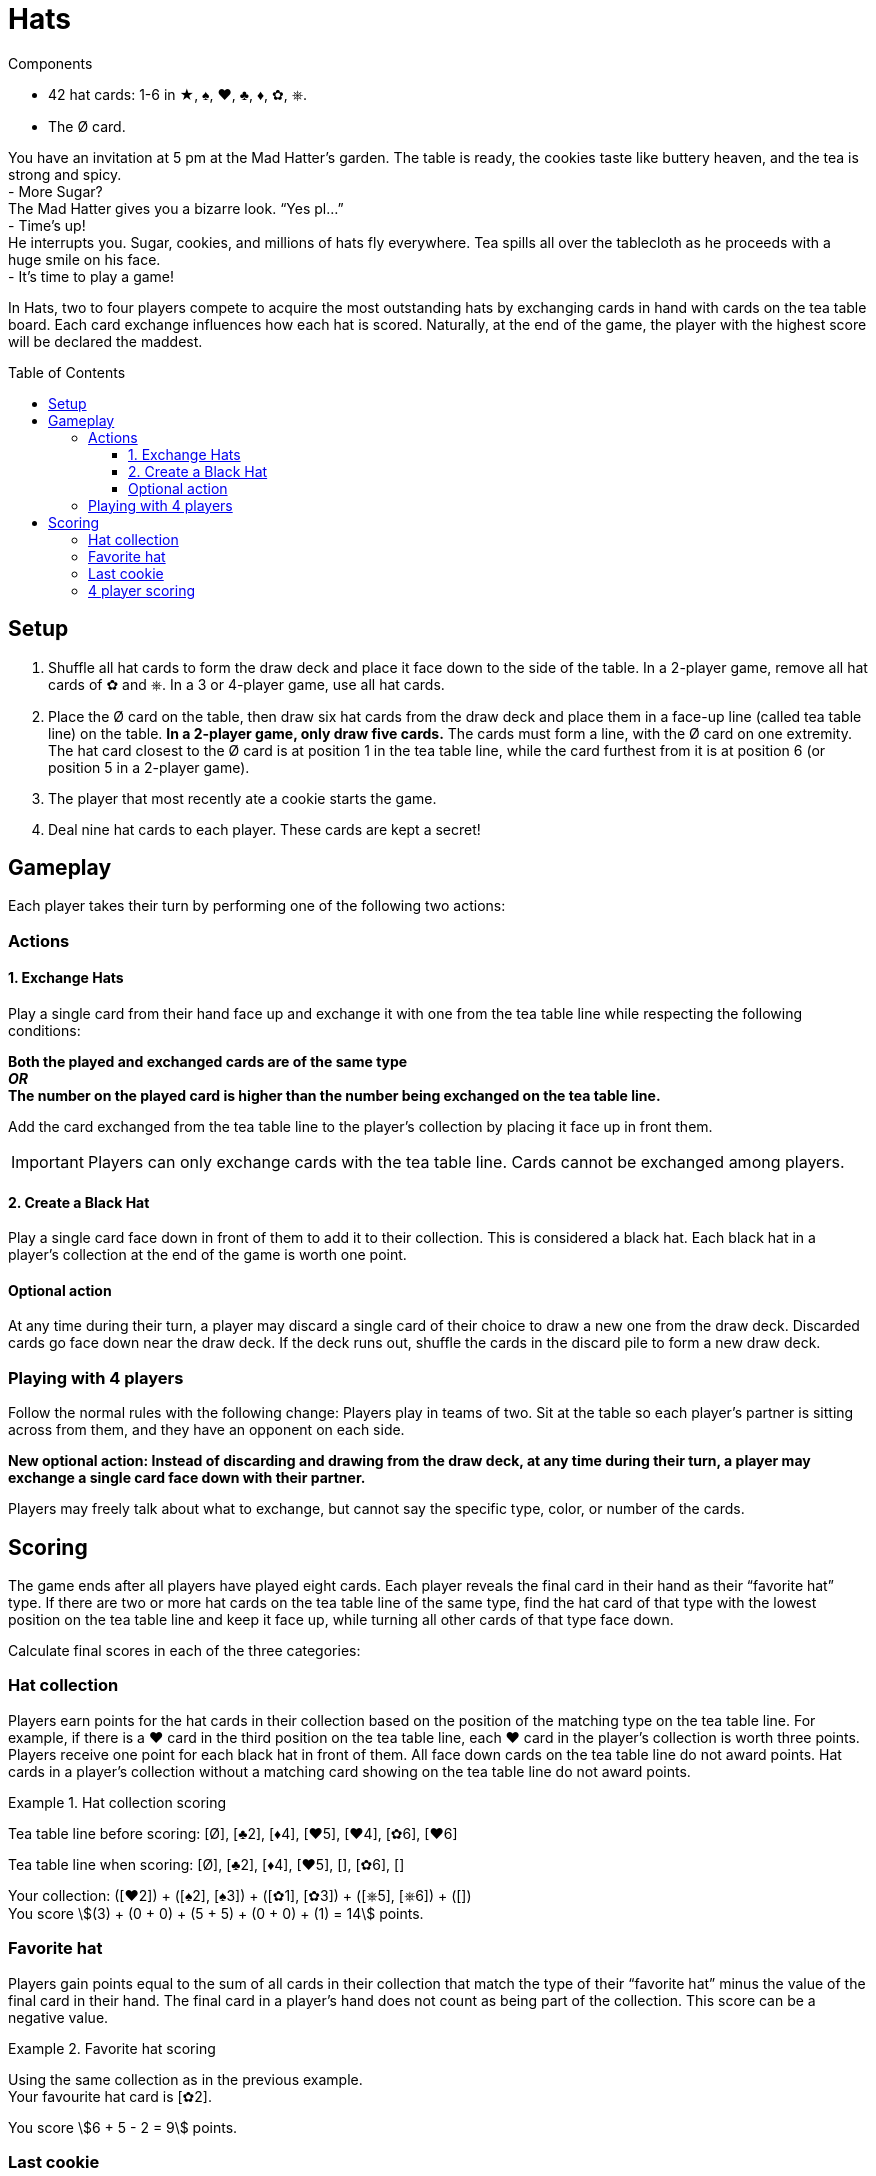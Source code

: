 = Hats
:toc: preamble
:toclevels: 4
:icons: font

[.ssd-components]
.Components
****
* 42 hat cards: 1-6 in ★, ♠, ♥, ♣, ♦, ✿, ⎈.
* The Ø card.
****

You have an invitation at 5 pm at the Mad Hatter’s garden.
The table is ready, the cookies taste like buttery heaven, and the tea is strong and spicy. +
- More Sugar? +
The Mad Hatter gives you a bizarre look. “Yes pl…” +
- Time’s up! +
He interrupts you.
Sugar, cookies, and millions of hats fly everywhere.
Tea spills all over the tablecloth as he proceeds with a huge smile on his face. +
- It’s time to play a game! +

In Hats, two to four players compete to acquire the most outstanding hats by exchanging cards in hand with cards on the tea table board.
Each card exchange influences how each hat is scored.
Naturally, at the end of the game, the player with the highest score will be declared the maddest.


== Setup

1. Shuffle all hat cards to form the draw deck and place it face down to the side of the table.
In a 2-player game, remove all hat cards of ✿ and ⎈.
In a 3 or 4-player game, use all hat cards.
2. Place the Ø card on the table, then draw six hat cards from the draw deck and place them in a face-up line (called tea table line) on the table.
*In a 2-player game, only draw five cards.*
The cards must form a line, with the Ø card on one extremity.
The hat card closest to the Ø card is at position 1 in the tea table line, while the card furthest from it is at position 6 (or position 5 in a 2-player game).
3. The player that most recently ate a cookie starts the game.
4. Deal nine hat cards to each player.
These cards are kept a secret!


== Gameplay

Each player takes their turn by performing one of the following two actions:

=== Actions

==== 1. Exchange Hats

Play a single card from their hand face up and exchange it with one from the tea table line while respecting the following conditions:

*Both the played and exchanged cards are of the same type* +
*_OR_* +
*The number on the played card is higher than the number being exchanged on the tea table line.*

Add the card exchanged from the tea table line to the player’s collection by placing it face up in front them.

IMPORTANT: Players can only exchange cards with the tea table line.
Cards cannot be exchanged among players.


==== 2. Create a Black Hat

Play a single card face down in front of them to add it to their collection.
This is considered a black hat.
Each black hat in a player’s collection at the end of the game is worth one point.


==== Optional action

At any time during their turn, a player may discard a single card of their choice to draw a new one from the draw deck.
Discarded cards go face down near the draw deck.
If the deck runs out, shuffle the cards in the discard pile to form a new draw deck.


=== Playing with 4 players

Follow the normal rules with the following change: Players play in teams of two.
Sit at the table so each player’s partner is sitting across from them, and they have an opponent on each side.

*New optional action: Instead of discarding and drawing from the draw deck, at any time during their turn, a player may exchange a single card face down with their partner.*

Players may freely talk about what to exchange, but cannot say the specific type, color, or number of the cards.


== Scoring

The game ends after all players have played eight cards.
Each player reveals the final card in their hand as their “favorite hat” type.
If there are two or more hat cards on the tea table line of the same type, find the hat card of that type with the lowest position on the tea table line and keep it face up, while turning all other cards of that type face down.

Calculate final scores in each of the three categories:


=== Hat collection

Players earn points for the hat cards in their collection based on the position of the matching type on the tea table line.
For example, if there is a ♥ card in the third position on the tea table line, each ♥ card in the player’s collection is worth three points.
Players receive one point for each black hat in front of them.
All face down cards on the tea table line do not award points.
Hat cards in a player’s collection without a matching card showing on the tea table line do not award points.

.Hat collection scoring
====
Tea table line before scoring: [Ø], [♣2], [♦4], [♥5], [♥4], [✿6], [♥6]

Tea table line when scoring: [Ø], [♣2], [♦4], [♥5], [], [✿6], []

Your collection: ([♥2]) + ([♠2], [♠3]) + ([✿1], [✿3]) + ([⎈5], [⎈6]) + ([]) +
You score stem:[(3) + (0 + 0) + (5 + 5) + (0 + 0) + (1) = 14] points.
====


=== Favorite hat

Players gain points equal to the sum of all cards in their collection that match the type of their “favorite hat” minus the value of the final card in their hand.
The final card in a player’s hand does not count as being part of the collection.
This score can be a negative value.

.Favorite hat scoring
====
Using the same collection as in the previous example. +
Your favourite hat card is [✿2].

You score stem:[6 + 5 - 2 = 9] points.
====


=== Last cookie

Players compete for the last cookie by having the most different types of hat cards in their collection.
Black hats count as a type.
In case of a tie, the player with the lowest value hat card in their collection of the tied players gets the cookie.
In case of a further tie, compare the second lowest, third lowest and so on until the cookie holder is declared.
*The chocolate chip cookie is worth five points*.

The player with the most points wins the game.
In case of a tie, the player with the most black hats in their collection wins the game.
In case of a further tie, the player that has the cookie wins.


=== 4 player scoring

Calculate the score for each player.
Then sum the team’s total by adding up the score of each team member.
